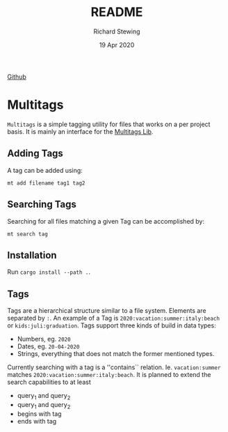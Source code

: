 #+TITLE: README
#+DATE: 19 Apr 2020
#+AUTHOR: Richard Stewing
#+EMAIL: richy.sting@gmail.com
#+OPTIONS: title:nil toc:nil

[[https://img.shields.io/github/license/haetze/multitags_bin][Github]]

* Multitags

=Multitags= is a simple tagging utility for files that works on a per project basis.
It is mainly an interface for the [[https://github.com/haetze/multitags_lib][Multitags Lib]].

** Adding Tags
A tag can be added using:
#+begin_example
mt add filename tag1 tag2
#+end_example


** Searching Tags 
Searching for all files matching a given Tag can be accomplished by:
#+begin_example
mt search tag
#+end_example

** Installation 
Run =cargo install --path .=.

** Tags
Tags are a hierarchical structure similar to a file system.
Elements are separated by =:=. 
An example of a Tag is =2020:vacation:summer:italy:beach= or =kids:juli:graduation=.
Tags support three kinds of build in data types:
- Numbers, eg. =2020=
- Dates, eg. =20-04-2020= 
- Strings, everything that does not match the former mentioned types.

Currently searching with a tag is a ''contains`` relation.
Ie. =vacation:summer= matches =2020:vacation:summer:italy:beach=.
It is planned to extend the search capabilities to at least
- query_1 and query_2 
- query_1 and query_2
- begins with tag
- ends with tag 
